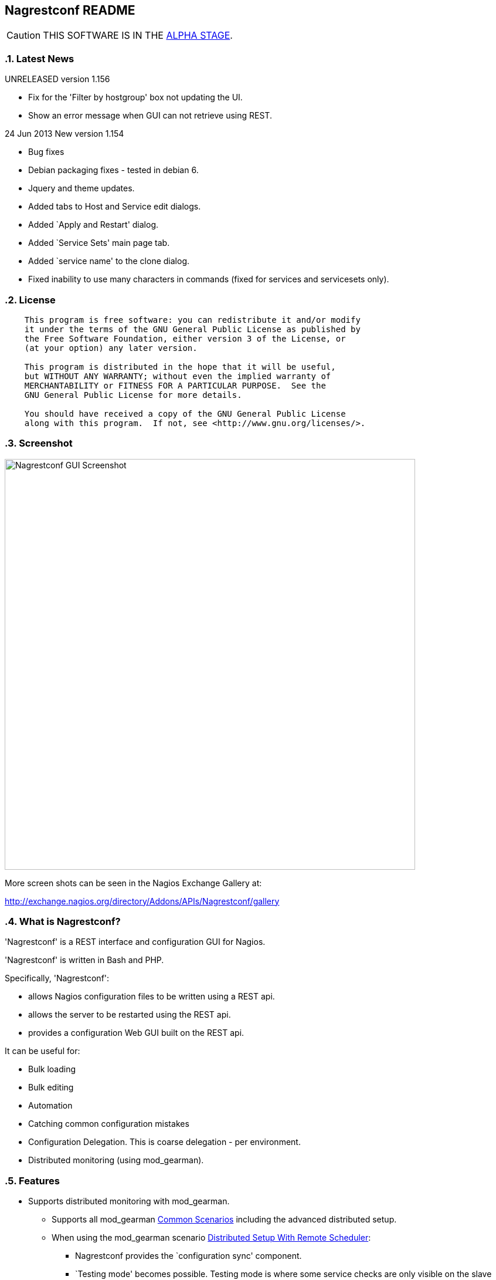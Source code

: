 Nagrestconf README
------------------

:toc:
:icons:
:numbered:

CAUTION: THIS SOFTWARE IS IN THE http://en.wikipedia.org/wiki/Software_release_life_cycle#Alpha[ALPHA STAGE].

Latest News
~~~~~~~~~~~

UNRELEASED version 1.156

* Fix for the 'Filter by hostgroup' box not updating the UI.
* Show an error message when GUI can not retrieve using REST.

24 Jun 2013 New version 1.154

* Bug fixes
* Debian packaging fixes - tested in debian 6.
* Jquery and theme updates.
* Added tabs to Host and Service edit dialogs.
* Added `Apply and Restart' dialog.
* Added `Service Sets' main page tab.
* Added `service name' to the clone dialog.
* Fixed inability to use many characters in commands (fixed for services
  and servicesets only).


License
~~~~~~~

----
    This program is free software: you can redistribute it and/or modify
    it under the terms of the GNU General Public License as published by
    the Free Software Foundation, either version 3 of the License, or
    (at your option) any later version.

    This program is distributed in the hope that it will be useful,
    but WITHOUT ANY WARRANTY; without even the implied warranty of
    MERCHANTABILITY or FITNESS FOR A PARTICULAR PURPOSE.  See the
    GNU General Public License for more details.

    You should have received a copy of the GNU General Public License
    along with this program.  If not, see <http://www.gnu.org/licenses/>.
----

Screenshot
~~~~~~~~~~

++++
<img src="http://www.smorg.co.uk/images/nagrestconfgui.png"
alt="Nagrestconf GUI Screenshot" style="float:none" width="700px" />
++++

More screen shots can be seen in the Nagios Exchange Gallery at:

http://exchange.nagios.org/directory/Addons/APIs/Nagrestconf/gallery


What is Nagrestconf?
~~~~~~~~~~~~~~~~~~~~

'Nagrestconf' is a REST interface and configuration GUI for Nagios.

'Nagrestconf' is written in Bash and PHP.

Specifically, 'Nagrestconf':

* allows Nagios configuration files to be written using a REST api.
* allows the server to be restarted using the REST api.
* provides a configuration Web GUI built on the REST api.

It can be useful for:

* Bulk loading
* Bulk editing
* Automation
* Catching common configuration mistakes
* Configuration Delegation. This is coarse delegation - per environment.
* Distributed monitoring (using mod_gearman).

Features
~~~~~~~~

* Supports distributed monitoring with mod_gearman.
** Supports all mod_gearman
https://github.com/sni/mod_gearman#common-scenarios[Common Scenarios]
including the advanced distributed setup.
** When using the mod_gearman scenario https://github.com/sni/mod_gearman#distributed-setup-with-remote-scheduler[Distributed Setup With Remote Scheduler]:
*** Nagrestconf provides the `configuration sync' component.
*** `Testing mode' becomes possible. Testing mode is
where some service checks are only visible on the slave worker. When testing is
complete, testing-mode can be turned off for that service check and the check
will appear in the Master Nagios.
* A new concept, service-sets, is introduced. This is where a number of
services are defined, and later this definition can be used when creating new
hosts. This allows new servers to be added to monitoring using a single REST
command.
* Many things can be disabled:
** Service checks can be disabled.
** Entire servers can be disabled.
* Configurations are versioned using subversion.
* Ability to revert to the last-known-good configuration. Useful if lots of changes
have been made but the user then decides to back out.
* Multi-user. Many people or scripts can make changes and apply configurations simultaneously.
This is achieved partly by ensuring that every REST POST command creates a valid configuration,
so at any point the configuration can be applied and Nagios won't be broken.
* No database required.
* A configuration GUI is included.

TODO
~~~~

* Add more Nagios options, which are supported by REST, to the GUI. (In progress)

* Add urlencoding to the GUI `Commands' page.

* Add bulk editing to the GUI.

* Support rollback using subversion in the GUI.

* Only create/overwrite host files for those that have been added/edited.

How does it work?
~~~~~~~~~~~~~~~~~

*The REST interface*

REST queries are received by a PHP script, +rest/index.php+. This script
checks general syntax and options, creates a nagctl command line
then runs the `nagctl' script using this command line.

`Nagctl' writes comma delimited format files that will be read by `csv2nag'.
It is safe (but not recommended) to edit the `csv' files if the directory is
locked first and it is also safe to run `csv2nag' by hand, from the command line.
`Nagctl' makes a number of checks and cross-checks to try to ensure a valid
Nagios configuration will be created by csv2nag. All the real checks are done
here and any errors are passed back to `rest/index.php'.

One REST call, `apply/nagiosconfig', runs the csv2nag script. The only purpose
of this script is to read the comma delimited files made by `nagctl' and write
the Nagios configuration. `Csv2nag' does not check for a valid Nagios
configuration since that is done by `nagctl'.

*The configuration GUI*

The configuration GUI relies entirely on the REST interface to operate, and
hence can be run on a different machine if required.

*Configuration Synchronisation*

Nagios configurations are stored on each worker and synchronised `up' to the Nagios master.
When the Nagios master notices that a subversion repository has changed it will remake the
Nagios configuration files for that environment. Many of the configuration items will be
`mangled' to stop name collisions. However, note that host names are _not_ `mangled'. It
is a requirement that host names are unique accross all Nagios workers. This should be
enforced through naming convention - using full DNS names as host names is recommended.

If a configuration needs to be rolled back then it must be done on the Nagios slave worker
from the command line and applied, then the configuration will be subversion mirrored 'up'.

----
                                  ____
            +---------+         _(    )_       +--------+
            | Nagios  |       _(  Corp  )_     | Nagios |
            | Master  |<-----(_-  -  -  -_)----| Worker |
            |         |    \   (_  Net _)      +--------+
            +---------+     \    (____)            /\
                 ^       svn+ssh                   ||
                 |        \                       REST
                 |         \    +---------+      
                 '--------------| Nagios  |
                                | Worker  |
                                +---------+
                                    /\
                                    || 
                                   REST
----

*Nagrestconf components*

[cols="<,^,<",frame="topbot",options="header,autowidth"]
|===========================================================================================================
| Program | Language | Description 
| +rest/index.php+ | PHP | Provides the REST interface and calls 'nagctl'.
| 'nagctl'| Bash | Writes the CSV .setup files and calls 'csv2nag'.
| 'csv2nag' | Bash | Writes the Nagios .cfg object files
| 'restart_nagios' | Bash | Called periodically by cron.
| 'slc_configure' | Bash | For initial configuration.
| +nagrestconf/index.php+ | PHP | A Configuration GUI that uses the REST api.
|===========================================================================================================

Requirements
~~~~~~~~~~~~

For the Web GUI the following Browsers work: Firefox, Opera, Chrome, Safari.
The Web GUI also works on Maemo, iPad and Android devices.

[cols="<,<",frame="topbot",options="header,autowidth"]
|===========================================================================================================
| Software Requirement | Reason
| php | for REST interface and Web GUI. v5.3+ only.
| nagios | for checking the configuration. v3+ only.
| apache | for serving PHP pages.
| subversion | for managing configuration versions.
| mod_ssl | for secure communications.
| bash | for non-web scripts.
| grep | used in the bash scripts.
| sed | used in the bash scripts.
| gawk | used in the bash scripts.
| procmail | for locking with 'lockfile'.
|===========================================================================================================

Upgrade
~~~~~~~

.Upgrading from a version < 1.149 to a version >= 1.149

The `command' and `svcdesc' fields are now urlencoded so the `.setup' files need to be converted. Take a backup then do the following, changing the FOLDER variable if necessary.

NOTE: Only run the following commands ONCE when upgrading to 1.149, otherwise your data will be double-urlencoded!

----
# Change the FOLDER then copy-paste the rest to the target server.
FOLDER="local"

# Backup the FOLDER
mkdir ~/delme
cp -a /etc/nagios/objects/${FOLDER} ~/delme/

# Set up urlencoding function
urlencode() { arg="$1"; i="0"; while [ "$i" -lt ${#arg} ]; do c=${arg:$i:1}; if [[ "$c" =~ [0-9a-zA-Z_.-] ]]; then echo -n "$c"; elif [[ "$c" = " " ]]; then echo -n "+"; else echo -n "%"; printf "%X" "'$c'"; fi; i=$((i+1)); done; }

# Update the .setup files
FILE="servicesets"
while IFS=, read c1 c2 c3 c4 c5; do echo -n "$c1,$c2,"; urlencode "$c3"; echo -n ","; urlencode "$c4"; echo ",$c5"; done </etc/nagios/objects/${FOLDER}/setup/${FOLDER}_${FILE}.setup >/tmp/${FOLDER}_${FILE}.setup
sed -i "s/%60/%2C/g" /tmp/${FOLDER}_${FILE}.setup
mv -f /tmp/${FOLDER}_${FILE}.setup /etc/nagios/objects/${FOLDER}/setup/${FOLDER}_${FILE}.setup
chown apache: /etc/nagios/objects/${FOLDER}/setup/${FOLDER}_${FILE}.setup
FILE="services"
while IFS=, read c1 c2 c3 c4 c5; do echo -n "$c1,$c2,"; urlencode "$c3"; echo -n ","; urlencode "$c4"; echo ",$c5"; done </etc/nagios/objects/${FOLDER}/setup/${FOLDER}_${FILE}.setup >/tmp/${FOLDER}_${FILE}.setup
sed -i "s/%60/%2C/g" /tmp/${FOLDER}_${FILE}.setup
mv -f /tmp/${FOLDER}_${FILE}.setup /etc/nagios/objects/${FOLDER}/setup/${FOLDER}_${FILE}.setup
chown apache: /etc/nagios/objects/${FOLDER}/setup/${FOLDER}_${FILE}.setup

# Now update nagrestconf
----

.All versions

After the upgrade run `/usr/bin/upgrade_setup_files.sh'. It can be run any
number of times and will not harm data if it is run unnecessarily.

Install
~~~~~~~

Prebuilt Packages
^^^^^^^^^^^^^^^^^

Get the relevant RPM for Centos/Redhat from Sourceforge at:

https://sourceforge.net/projects/nagrestconf/files/

Debian install packages are also available.

Install Using Prebuilt Packages
^^^^^^^^^^^^^^^^^^^^^^^^^^^^^^^

.*DEBIAN, CENTOS & REDHAT*

Do not install on an existing Nagios server. Use the following procedure after
freshly installing the Operating System with a minimal set of packages.

1. Install the prebuilt package downloaded from Sourceforge. For example:
+
----------------------------------------------------------
# On Debian:
apt-get update
gdebi nagrestconf_1.154_all.deb

# On Centos/Redhat:
yum install nagrestconf-1.154-1.noarch.rpm
----------------------------------------------------------
+
2. Configure the system:
+
Use the two helper scripts nagrestconf_install and slc_configure. A sample
configuration is also included in the system doc/ directories. For example:
+
------------------------------------------------------------------
# On Centos/Redhat
cd /etc/
mv nagios/ nagios.orig
cp -a /usr/share/doc/nagrestconf-1*/initial-config/ nagios

# On Centos/Redhat/Debian
nagrestconf_install -a
slc_configure --folder=local
------------------------------------------------------------------
+
Test the installation with:
+
------------------------------------------------------------------
# On Centos/Redhat
htpasswd -bc /etc/nagios/htpasswd.users nagiosadmin a_password

# On Centos/Redhat/Debian
bash /usr/share/doc/nagrestconf*/bulk-loading/REST_setup_local.sh
------------------------------------------------------------------
+
Then check that it can be seen and edited in the 'Nagrestconf' GUI by pointing
a supported Web Browser at `http://localhost/nagrestconf'.
+
If something goes wrong then there are configuration files in the directory
'/etc/nagrestconf' that might need correcting.


Install From Source
~~~~~~~~~~~~~~~~~~~

Refer to the debian or redhat packaging files.

REST Examples
~~~~~~~~~~~~~

Please look at the 'REST_setup_local.sh' script located in the +bulk-loading/+
document directory. This script shows how a complete monitoring configuration can
be made using the REST interface.

More examples are in the sections `REST Commands' and `Object Definitions and
Options' below.

[[X20]]
Status
~~~~~~

All Nagios directives are now implemented in the REST interface. A smaller set of Nagios directives are supported in the Web GUI.

COOK BOOK
---------

Using CURL
~~~~~~~~~~

TODO

Interesting curl options:

* --key KEY
* --socks4 IP:PORT
* -u USER:PASS

*Method 1: Use a `.netrc' file*

----
cat <EnD >>~/.netrc
machine 1.2.3.4 login nagrestconf password thepassword
EnD

cat <EnD >>env1.conf
OPTS="-n"
IP=1.2.3.4
FOLDER="env1"
EnD
----

*Method 2: Don't Use a `.netrc' file*

----
cat <EnD >>env1.conf
OPTS="-u nagrestconf:thepassword"
IP=1.2.3.4
FOLDER="env1"
EnD
----

*Test*

----
# Load the conf file made above
source env1.conf

# RAW output
curl $OPTS -kn https://$IP/rest/show/hosts'?json=\{"folder":"'$FOLDER'"\}'

# PRETTY output
curl $OPTS -kn https://$IP/rest/show/hosts'?json=\{"folder":"'$FOLDER'"\}' | JSON.sh -b | grep ',"name"'
----

TODO

Deleting Environments
~~~~~~~~~~~~~~~~~~~~~

There is no way to delete an entire environment using the REST interface. An environment is initially added using 'slc_configure' on the Worker Nagios, and 'dcc_configure' on the Master Nagios.

To disable an environment, or `Folder', so it disappears from Nagios:

1. Stop the Worker server.
+
Either shutdown the server or stop Nagios and associated services.
+
2. Edit `/etc/nagios/nagios.cfg' on the Master.
* Find the `cfg_dir=' line containing the folder name and comment it out.
* Restart Nagios with `/etc/init.d/nagios restart'.

At this point the environment is disabled and will no longer show in the Master Nagios GUI, but it can be easily re-enabled. However, It may be necessary to completely delete an environment. This could be due to:

* An aborted/erroneous Worker installation.
* To reinstall from scratch.
* Because it is no longer required.

To completely delete an environment:

1. On the Worker.
* Either shutdown the server or stop Nagios and associated services.
* Delete the `/etc/nagios' directory.
2. On the Master.
* Find the `cfg_dir=' line, in `/etc/nagios/nagios.cfg', containing the folder name and delete it.
* Restart Nagios with `/etc/init.d/nagios restart'.
* Delete the similarly named directory in `/etc/nagios/repos/_folder_name_' and
  `/etc/nagios/objects/_folder_name_'.

Export Service Sets
~~~~~~~~~~~~~~~~~~~

Service sets can be really useful for automation but there is no `import' or
`export' feature. It's easy to create service sets in the GUI, but how can
they be exported?

*Solution 1: Copy the `.setup' file*

This will work but bypasses REST and introduces the risk of making mistakes,
such as incorrect file permissions, or accidental overwrites etc., but is
easier than the REST method.

*Steps:*

Simply copy the `/etc/nagios/objects/<FOLDER>/setup/<FOLDER>_servicesets.setup' file
to the other server, changing the name of the file to match the new FOLDER.

Ensure the file is owned by the user that runs Apache, then view and apply using
the nagrestconf GUI.

*Solution 2: Export to a file and use REST*

This has the additional benefit of being able to update many servers from
a central location and allows REST to check each entry before adding.

*Steps:*

Run the following command on the Nagios Worker that holds the service sets that
need exporting, changing the FOLDER variable only:

----
FOLDER="local"; FILE="/etc/nagios/objects/$FOLDER/setup/${FOLDER}_servicesets.setup"; \
( echo "N=-1"; cat $FILE | while IFS=, read a b c d e; do echo $a; done | sort -u | \
while read a; do echo -en "serviceset_name[++N]=\"$a\"\nserviceset_svctemplate[N]="; \
echo -e "\"std_stmpl\"\nserviceset[N]='"; grep "^$a," $FILE | while IFS=, read a1 b1 c1 \
d1 e1; do echo '\"'"$c1"'\",\"svcdesc\":\"'"$d1"'\",\"template\":\"'"$b1"'\"'; done; echo "'"; \
done ) | sed 's/%22/%5C%22/g' >~/script_vars
----

The bash command above creates configuration variables that can appended to a
configuration script so copy `~/script_vars' to a linux box.

On the linux box create a configuration file and append `~/script_vars' to it,
but change `MASTER_NAGIOS_IP' to the IP address of the Master Nagios:

----
# Go to the home directory
cd

# Create a configuration stub
cat <<EnD >worker.conf
# CURL OPTS
OPTS="-u nagrestconf:a_password"

# IP: The ip address of the remote worker
IP=MASTER_NAGIOS_IP

# FOLDER: the folder name to work in on the remote worker
FOLDER="pvlive"

# DELETE: 1 - delete existing config, 0 - don't
DELETE=1

EnD

# Append the generated service set config
cat ~/script_vars >>worker.conf
----

Now apply the configuration to the remote Nagios Worker using a script:

----
cat <<EnD >replace_servicesets.sh
#!/bin/bash
# Uncomment the following line to show the commands without running them.
#curl() { :; }
[[ -z $1 ]] && {
    echo "Usage: `basename $0` CONFFILE"
    exit 0
}
[[ ! -r $1 ]] && {
    echo "$1 unreadable."
    exit 0
}
. $1
if [[ $DELETE -eq 1 ]]; then
echo "-----------------------------------------------------------"
echo "- Delete EVERYTHING"
echo "-----------------------------------------------------------"
echo
    echo curl $OPTS  -knX POST \
        -d "'json={\"folder\":\"$FOLDER\", \"name\":\".*\",
                  \"svcdesc\":\".*\"}'" \
        https://${IP}/rest/delete/servicesets
    curl $OPTS  -knX POST \
        -d "json={\"folder\":\"$FOLDER\", \"name\":\".*\",
                  \"svcdesc\":\".*\"}" \
        https://${IP}/rest/delete/servicesets
    echo
fi
echo
echo "-----------------------------------------------------------"
echo "- Add Service Sets"
echo "-----------------------------------------------------------"
echo
for i in `seq 0 $((${#serviceset[*]}-1))`; do
    while read j; do
        [[ -z $j || $j == "#"* ]] && continue
        # Allow use of a custom service template
        if ( echo "$i" | grep -qs "template\":" ); then
        echo curl $OPTS  -knX POST \
            -d "'json={\"folder\":\"$FOLDER\",
            \"name\":\"${serviceset_name[$i]}\",
            \"command\":$j}'" https://${IP}/rest/add/servicesets
        curl $OPTS  -knX POST \
            -d "json={\"folder\":\"$FOLDER\",
            \"name\":\"${serviceset_name[$i]}\",
            \"command\":$j}" https://${IP}/rest/add/servicesets
        else
        echo curl $OPTS  -knX POST \
            -d "'json={\"folder\":\"$FOLDER\",
            \"name\":\"${serviceset_name[$i]}\",
            \"template\":\"${serviceset_svctemplate[$i]}\",
            \"command\":$j}'" https://${IP}/rest/add/servicesets
        curl $OPTS  -knX POST \
            -d "json={\"folder\":\"$FOLDER\",
            \"name\":\"${serviceset_name[$i]}\",
            \"template\":\"${serviceset_svctemplate[$i]}\",
            \"command\":$j}" https://${IP}/rest/add/servicesets
        fi
        echo
    done < <( echo "${serviceset[$i]}" | sed "s/qUoTe/'/g" )
done
echo
EnD

# Make it runnable
chmod +x replace_servicesets.sh

# And, run it...
./replace_servicesets.sh worker.conf
----

The progress can be watched by refreshing the `Service Sets' page in the
nagrestconf GUI on the remote worker.

WALK-THROUGHS
-------------

Single Server from Scratch (Redhat/Centos 5)
~~~~~~~~~~~~~~~~~~~~~~~~~~~~~~~~~~~~~~~~~~~~

These instructions are for creating a single, stand-alone, Nagios server that
will be configured using nagrestconf. On modest hardware it should be able to
monitor up to around 500 servers.

The server can be created in a partitioned system using a
chroot/systemd-nspawn/lxc environment if necessary, for production or test
purposes.

First, install the Centos/RedHat 5.x operating system, then:

Set up Yum to use the EPEL and smorg repositories:

----
wget -O - http://www.smorg.co.uk/repo/stable/rhel5/smorg.repo > /etc/yum.repos.d/smorg.repo
rpm -ivh http://mirror.bytemark.co.uk/fedora/epel/5/i386/epel-release-5-4.noarch.rpm
----

Install all required software:

----
yum install nagrestconf nagios-www 
----

Optionally bulk-install plugins (with the check_any patch included):

----
yum install smorg-nagios-plugins smorg-nagios-plugins-extra smorg-nrpe smorg-nrpe-plugin
----

Create the base Nagios configuration from the nagrestconf sample:

----
cd /etc/
mv nagios/ nagios.dist
cp -a /usr/share/doc/nagrestconf-1*/initial-config/ nagios
nagrestconf_install -a
slc_configure --folder=local
----

Create a test configuration using REST:

----
bash /usr/share/doc/nagrestconf-1.*/bulk-loading/REST_setup_local.sh
----

Manually restart Nagios (in case crond is not running):

----
rm /tmp/nagios_restart_request
/usr/bin/restart_nagios
----

Create a Nagios password:

----
htpasswd -bc /etc/nagios/htpasswd.users nagiosadmin a_decent_password
/etc/init.d/httpd restart
----

Now connect to http://127.0.0.1/nagrestconf and configure the server. Use ssh port forwarding to connect to the nagrestconf GUI if necessary, or configure Apache in `/etc/httpd/conf.d/nagrestconf.conf'.

Distributed Monitoring from Scratch
~~~~~~~~~~~~~~~~~~~~~~~~~~~~~~~~~~~

TODO - incomplete...

In this scenario, nagrestconf provides the `configuration sync' component
mentioned in the mod_gearman documentation,
https://github.com/sni/mod_gearman#distributed-setup-with-remote-scheduler[Distributed
Setup With Remote Scheduler], using the dup_server option. For historical reference the
dup_server option was originally added to mod_gearman by the author of nagrestconf.

Setting up a distributed environment involves:

1. Choosing short `folder' names for each environment.
+
Each Nagios Worker will host a single environment in a single `folder'.
The Nagios Master will prefix many items with the `folder' name, for example,
all host group names will be prefixed with the `folder' name, and this will
be shown in the Nagios GUI on the Master Nagios. For this reason try to keep
`folder' names as short as possible.
+
2. Building the Master Nagios.
** Building the Master Nagios.
+
OR
+
** Building the Master Nagios in a Chroot
3. Building the Worker Nagios (repeat as necessary).

Building the Master Nagios
^^^^^^^^^^^^^^^^^^^^^^^^^^

The backup and high-availability features of a virtual infrastructure could allow for a single Master Nagios.

----
                  IP x                  IP x
                    /                      \
               |___/                        \___|
               |                                |  results are sent to the master nagios
               |   Thruk GUI could be used to   |  servers using the gearman protocol
               |   provide an enhanced but      |             /
               |   familiar nagios GUI          |       |    /
 Client   ==>  |              \                 |       +---<-----< nagios worker 1 >
 access   ==>  |        +--------------+        |       |
 to the   ==>  |        | Master       |        |       +---<-----< nagios worker 2 >
 Web GUI  ==>  |--->----| Nagios       |        |---<---|
               |        |              |        |       +---<-----< nagios worker .. >
               |        |              |---<----|       |
               |        +--------------+        |       +---<-----< nagios worker N >
               |                                |       |       \
               |                                |                \                       
               |                                |   nagrestconf sends configuration to
               |                                |   master nagios using subversion
                                                    mirroring.
----

TODO

Continue on to `Building the Worker Nagios (Redhat/Centos 5)' below to complete
the configuration.

Building the Master Nagios in a Chroot
^^^^^^^^^^^^^^^^^^^^^^^^^^^^^^^^^^^^^^

When installed on physical hardware, a `chroot'ed system could simplify
high-availability failover for the Master Nagios.

----
                        +------+
               /     +-------+ |
         .--<-|   +--------+ | |   Worker Nagios servers
         |     \  | Worker | |-+   at other Data Centres.
         |        | Nagios |-+               
         |        +--------+                
         |              
         | check results
         |
    ~~~~~|~~~~~~~~~~~~~~~~~~~~~~~~~~~~~~~~~~
         |
         |                     MAIN DC
         V 
    ____________________________ IP x

              _.-----._
            .- shared  -.
            |-_ disk  _-|
            `._~-----~_.'
              |"-----"|
              |       X
    +----------+    +----------+
    | Master   |    | Failover |
    | Nagios   |----| Partner  |
    |          |    |          |
    +----------+    +----------+
    ____________________________ IP x
        ^
   check results
        |
        |
        |  +---------+
        |  | Worker  |
        '--| Nagios  |
           |         |
           +---------+

    ~~~~~~~~~~~~~~~~~~~~~~~~~~~~~~~~~~~~~~~~

   IP x - An IP address for use by the Master or Failover

----

TODO

Continue on to `Building the Worker Nagios (Redhat/Centos 5)' below to complete
the configuration.

Building the Worker Nagios (Redhat/Centos 5)
^^^^^^^^^^^^^^^^^^^^^^^^^^^^^^^^^^^^^^^^^^^^

The Worker Nagios, which sends the service check results to the Master Nagios,
needs to be created. Building the Worker consists of four main steps:

1. Install software
2. Test the installed software
3. Configure Apache
4. Configure the system

Install software
++++++++++++++++

Set up Yum to use the EPEL and smorg repositories:

----
wget -O - http://www.smorg.co.uk/repo/stable/rhel5/smorg.repo > /etc/yum.repos.d/smorg.repo
rpm -ivh http://mirror.bytemark.co.uk/fedora/epel/5/i386/epel-release-5-4.noarch.rpm
----

Log on to the new Nagios virtual machine and install the software.

----
ssh user@$NEWSERVER
sudo su -
yum install nagrestconf smorg-gearmand-server mod_gearman nagios-www \
            smorg-nagios-plugins smorg-nagios-plugins-extra \
            smorg-nrpe smorg-nrpe-plugin MySQL-shared-compat
----

Test the Installed Software
+++++++++++++++++++++++++++

Don't skip this step as it also sets up some files ready for the `real' install later on.

Make a brand new Nagios configuration using the nagrestconf sample.

----
cd /etc/
mv nagios/ nagios.dist
cp -a /usr/share/doc/nagrestconf-1*/initial-config/ nagios
nagrestconf_install -a
slc_configure --folder=local
----

Create a simple test configuration using REST from the example in the nagrestconf docs.

----
bash /usr/share/doc/nagrestconf-1.*/bulk-loading/REST_setup_local.sh
----

Add a nagiosadmin user with password set to nagiosadmin. This is just for testing.

----
htpasswd -bc /etc/nagios/htpasswd.users nagiosadmin nagiosadmin
----

And now allow anyone to connect without authenticating.

----
sed -i 's/\([[:space:]]*\)\(Allow from .*\)/\1#\2\n\1Allow from all/' /etc/httpd/conf.d/nagrestconf.conf
/etc/init.d/httpd restart
----

Connect to \http://NEWSERVER/nagrestconf/ using a Web Browser and the nagrestconf GUI should be shown with two server entries and a fully working test configuration.

Connect to \http://NEWSERVER/nagios and check that it works, using the user nagiosadmin with password nagiosadmin.

Once nagios and nagrestconf are verified working continue to the next section.

Configure Apache
++++++++++++++++

This is an example HTTP daemon configuration to restrict access to secure
HTTP with Basic authentication only.

----
cat >/etc/httpd/conf.d/nagios.conf <<EnD
ScriptAlias /nagios/cgi-bin "/usr/lib64/nagios/cgi"

<Directory "/usr/lib64/nagios/cgi">
   SSLRequireSSL
   Options ExecCGI
   AllowOverride None
   Order allow,deny
   Allow from all
#  Order deny,allow
#  Deny from all
#  Allow from 127.0.0.1
   AuthName "Nagios Access"
   AuthType Basic
   AuthUserFile /etc/nagios/htpasswd.users
   Require valid-user
</Directory>

Alias /nagios "/usr/share/nagios"

<Directory "/usr/share/nagios">
   SSLRequireSSL
   Options None
   AllowOverride None
   Order allow,deny
   Allow from all
#  Order deny,allow
#  Deny from all
#  Allow from 127.0.0.1
   AuthName "Nagios Access"
   AuthType Basic
   AuthUserFile /etc/nagios/htpasswd.users
   Require valid-user
</Directory>
EnD
cat >/etc/httpd/conf.d/nagrestconf.conf <<EnD
Alias /nagrestconf "/usr/share/nagrestconf/htdocs/nagrestconf"

<Directory /usr/share/nagrestconf/htdocs/nagrestconf/>

  SSLRequireSSL

  # Only allow from the local host
  #Order deny,allow
  #Deny from all
  #Allow from 127.0.0.1

  AllowOverride All

  # Require authentication
  AuthName "Nagrestconf Access"
  AuthType Basic
  AuthUserFile /etc/nagios/nagrestconf.users
  Require valid-user

</Directory>
EnD
cat >/etc/httpd/conf.d/rest.conf <<EnD
Alias /rest /usr/share/nagrestconf/htdocs/rest

<Directory /usr/share/nagrestconf/htdocs/rest/>

  SSLRequireSSL

  # Only allow from the local host
  #Order deny,allow
  #Deny from all
  #Allow from 127.0.0.1

  AllowOverride All

  # Require authentication
  AuthName "REST Access"
  AuthType Basic
  AuthUserFile /etc/nagios/rest.users
  Require valid-user

</Directory>
EnD
----

Activate the new httpd configuration

----
/etc/init.d/httpd restart
----

Configure the system
++++++++++++++++++++

Delete the 'local' configuration created previously and copy the nagrestconf example configuration again.

----
/etc/init.d/nagios stop
cd /etc
rm -rf nagios
cp -av /usr/share/doc/nagrestconf-1*/initial-config/ nagios
----

*Optionally* create a new `/etc/nagios/cgi.cfg' - this allows any authenticated
to use the gui in read/write mode, except the `nagios' user, who has read-only
access.

----
cat >/etc/nagios/cgi.cfg <<EnD
main_config_file=/etc/nagios/nagios.cfg
physical_html_path=/usr/share/nagios
url_html_path=/nagios
show_context_help=0
use_pending_states=1
use_authentication=1
use_ssl_authentication=0
authorized_for_system_information=nagiosadmin
authorized_for_configuration_information=nagiosadmin
authorized_for_system_commands=nagiosadmin
authorized_for_all_services=*
authorized_for_all_hosts=*
authorized_for_all_service_commands=*
authorized_for_all_host_commands=*
authorized_for_read_only=nagios
default_statusmap_layout=5
default_statuswrl_layout=4
ping_syntax=/bin/ping -n -U -c 5 $HOSTADDRESS$
refresh_rate=90
result_limit=100
escape_html_tags=0
action_url_target=_blank
notes_url_target=_blank
lock_author_names=1
EnD
----

Comment out existing broker_module lines and append new lines.

----
# LIVESTATUS
sed -i 's/\(broker_module=.*livestatus\.o.*\)/#\1/' /etc/nagios/nagios.cfg
# MOD_GEARMAN
sed -i 's/\(broker_module=.*mod_gearman\.o.*\)/#\1/' /etc/nagios/nagios.cfg
echo 'broker_module=/usr/lib64/mod_gearman/mod_gearman.o config=/etc/mod_gearman/mod_gearman_neb.conf' \
    >>/etc/nagios/nagios.cfg
# PNP4NAGIOS
sed -i 's/\(broker_module=.*npcdmod\.o.*\)/#\1/' /etc/nagios/nagios.cfg
----

Mod_gearman adjustments (Change 'the_shared_key' to the correct key).

----
sed -i 's/^key=.*/key=the_shared_key/' \
    /etc/mod_gearman/mod_gearman_neb.conf \
    /etc/mod_gearman/mod_gearman_worker.conf
----

Add the initial users.

----
htpasswd -bc /etc/nagios/rest.users nagrestconf
htpasswd -bc /etc/nagios/htpasswd.users nagiosadmin
htpasswd -c /etc/nagios/nagrestconf.users your_userid
----

Make sure things are set to start up on initial boot.

----
chkconfig nrpe on
chkconfig gearmand on
chkconfig mod_gearman_worker on
chkconfig nagios on
chkconfig httpd on
----

Point the worker at the Master Nagios. Change `MASTER_NAGIOS_IP' to the IP address of
the Master Nagios.

----
MASTER_IP_ADDR=MASTER_NAGIOS_IP
sed -i 's/\(^#dupserver=.*\)/\1\ndupserver=$MASTER_IP_ADDR:4730/' /etc/mod_gearman/mod_gearman_worker.conf
sed -i 's/\(^#dcc=.*\)/\1\ndcc=$MASTER_IP_ADDR/' /etc/nagrestconf/restart_nagios.conf
/etc/init.d/mod_gearman_worker restart
----

*Optional* - If the Master Nagios is running in a chroot allow svn and ssh to use the chroot port.

----
# ONLY DO THIS IF THE MASTER IS IN A CHROOT
# Add 'tun1 = ssh -p 2222' to the '[tunnels]' section in '~/.subversion/config'.
cat <<EnD >>/etc/nagrestconf/restart_nagios.conf
SSH=tun1
SSH_OPTS="-p 2222"
EnD
----

Make sure auto-login works. For security, only a limited number of commands
should be allowed to be executed using the svnsync account on the Nagios
Master.

----
ssh -p 2222 svnsync@MASTER_NAGIOS ls /
----

A root directory listing MUST succeed before running slc_configure below.

*Log onto the Master Nagios* normally as root now and run the following code,
supplying the new folder (environment) name when asked, then log out.

----
chroot /var/nagios dcc_configure
sed -i 's/\(<Location.*\/thruk>\)/\1\n    SSLOptions +FakeBasicAuth +StdEnvVars\n    SSLRequireSSL/' \
    /var/nagios/etc/httpd/conf.d/thruk.conf
----

*Go back to the new Nagios Worker.*

Add the new environment supplying the new folder (environment) name when asked.

----
slc_configure --usedcc
----

Set up all the custom service-sets, contacts, etc. in a customised
`REST_setup_local.sh' script then run it.  A few variables at the top of the
script will need changing now that extra security has been added.

----
cd
bash ./REST_setup_local.sh
----

Restart everything.

----
/etc/init.d/httpd restart
/etc/init.d/gearmand restart
/etc/init.d/mod_gearman_worker restart
/etc/init.d/nagios restart
----

*Final Steps*

Due to the change in security settings the nagrestconf GUI will not work, and
'/etc/nagrestconf/nagrestconf.ini' will need editing. Edit 'nagrestconf.ini'
and check that the nagrestconf GUI works.

Check that the following crontabs are present using 'crontab -l'.

----
* * * * * /usr/bin/test -e /tmp/nagios_restart_request && ( /bin/rm /tmp/nagios_restart_request; /usr/bin/restart_nagios; )
*/10 * * * * /usr/bin/auto_reschedule_nagios_check
----

Ensure the RPM added the extra sudoers entries to /etc/sudoers:

----
Defaults:%nagios !requiretty
%nagios ALL = NOPASSWD: /usr/sbin/nagios -v *, /usr/bin/csv2nag -y all
----

Puppet Integration
~~~~~~~~~~~~~~~~~~

TODO - For ideas see: https://github.com/mclarkson/nagrestconf-from-puppet-yaml[nagrestconf-from-puppet-yaml]

TROUBLE-SHOOTING
----------------

Using in Linux Containers, Systemd-nspawn or Chroots
~~~~~~~~~~~~~~~~~~~~~~~~~~~~~~~~~~~~~~~~~~~~~~~~~~~~

Ensure some dev files exist:

----
ln -s /proc/self/fd /dev/fd
cd /dev
MAKEDEV stdin
MAKEDEV stdout
MAKEDEV stderr
----

Gotchas
~~~~~~~

TODO - GUI won't allow some changes to the Nagios configuration where dependencies are used - have to remove them using REST first.

REFERENCE
---------

REST Commands
~~~~~~~~~~~~~
The URL is in the general form 'https://<HOST>/rest/<COMMAND>/<COMMANDARG>'.

Valid COMMANDS are check, show, add, delete, modify, restart, apply and
pipecmd. 

COMMAND options are added to the HTTP GET or POST query string in the form
'json={"option":"value"[,"option":"value"]...}'.

GET requests are for operations that don't modify data.

* +https://<HOST>/rest/+
** +check/+
*** nagiosconfig json={"folder":"<name>"[,"verbose":"true"]}
** +show/+
*** hosttemplates json={"folder":"<name>"[,"filter":"<regex>"][,"column":"<integer>"][,"<option>":"<value>"]*}
*** servicetemplates json={"folder":"<name>"[,"filter":"<regex>"][,"column":"<integer>"][,"<option>":"<value>"]*}
*** hosts json={"folder":"<name>"[,"filter":"<regex>"][,"column":"<integer>"][,"<option>":"<value>"]*}
*** services json={"folder":"<name>"[,"filter":"<regex>"][,"column":"<integer>"][,"<option>":"<value>"]*}
*** servicesets json={"folder":"<name>"[,"filter":"<regex>"][,"column":"<integer>"][,"<option>":"<value>"]*}
*** servicegroups json={"folder":"<name>"[,"filter":"<regex>"][,"column":"<integer>"][,"<option>":"<value>"]*}
*** hostgroups json={"folder":"<name>"[,"filter":"<regex>"][,"column":"<integer>"][,"<option>":"<value>"]*}
*** contacts json={"folder":"<name>"[,"filter":"<regex>"][,"column":"<integer>"][,"<option>":"<value>"]*}
*** contactgroups json={"folder":"<name>"[,"filter":"<regex>"][,"column":"<integer>"][,"<option>":"<value>"]*}
*** timeperiods json={"folder":"<name>"[,"filter":"<regex>"][,"column":"<integer>"][,"<option>":"<value>"]*}
*** commands json={"folder":"<name>"[,"filter":"<regex>"][,"column":"<integer>"][,"<option>":"<value>"]*}
*** servicedeps json={"folder":"<name>"[,"filter":"<regex>"][,"column":"<integer>"][,"<option>":"<value>"]*}
*** hostdeps json={"folder":"<name>"[,"filter":"<regex>"][,"column":"<integer>"][,"<option>":"<value>"]*}
*** serviceesc json={"folder":"<name>"[,"filter":"<regex>"][,"column":"<integer>"][,"<option>":"<value>"]*}
*** hostesc json={"folder":"<name>"[,"filter":"<regex>"][,"column":"<integer>"][,"<option>":"<value>"]*}
*** serviceextinfo json={"folder":"<name>"[,"filter":"<regex>"][,"column":"<integer>"][,"<option>":"<value>"]*}
*** hostextinfo json={"folder":"<name>"[,"filter":"<regex>"][,"column":"<integer>"][,"<option>":"<value>"]*}

POST requests are for operations that might modify data or state.

* +https://<HOST>/rest/+
** +add/+
*** hosttemplates json={"folder":"<name>"[,"<option>":"<value>"]*}
*** servicetemplates json={"folder":"<name>"[,"<option>":"<value>"]*}
*** hosts json={"folder":"<name>"[,"<option>":"<value>"]*}
*** services json={"folder":"<name>"[,"<option>":"<value>"]*}
*** servicesets json={"folder":"<name>"[,"<option>":"<value>"]*}
*** servicegroups json={"folder":"<name>"[,"<option>":"<value>"]*}
*** hostgroups json={"folder":"<name>"[,"<option>":"<value>"]*}
*** contacts json={"folder":"<name>"[,"<option>":"<value>"]*}
*** contactgroups json={"folder":"<name>"[,"<option>":"<value>"]*}
*** timeperiods json={"folder":"<name>"[,"<option>":"<value>"]*}
*** commands json={"folder":"<name>"[,"<option>":"<value>"]*}
*** servicedeps json={"folder":"<name>"[,"<option>":"<value>"]*}
*** hostdeps json={"folder":"<name>"[,"<option>":"<value>"]*}
*** serviceesc json={"folder":"<name>"[,"<option>":"<value>"]*}
*** hostesc json={"folder":"<name>"[,"<option>":"<value>"]*}
*** serviceextinfo json={"folder":"<name>"[,"<option>":"<value>"]*}
*** hostextinfo json={"folder":"<name>"[,"<option>":"<value>"]*}
** +delete/+
*** hosttemplates json={"folder":"<name>"[,"<option>":"<value>"]*}
*** servicetemplates json={"folder":"<name>"[,"<option>":"<value>"]*}
*** hosts json={"folder":"<name>"[,"<option>":"<value>"]*}
*** services json={"folder":"<name>"[,"<option>":"<value>"]*}
*** servicesets json={"folder":"<name>"[,"<option>":"<value>"]*}
*** servicegroups json={"folder":"<name>"[,"<option>":"<value>"]*}
*** hostgroups json={"folder":"<name>"[,"<option>":"<value>"]*}
*** contacts json={"folder":"<name>"[,"<option>":"<value>"]*}
*** contactgroups json={"folder":"<name>"[,"<option>":"<value>"]*}
*** timeperiods json={"folder":"<name>"[,"<option>":"<value>"]*}
*** commands json={"folder":"<name>"[,"<option>":"<value>"]*}
*** servicedeps json={"folder":"<name>"[,"<option>":"<value>"]*}
*** hostdeps json={"folder":"<name>"[,"<option>":"<value>"]*}
*** serviceesc json={"folder":"<name>"[,"<option>":"<value>"]*}
*** hostesc json={"folder":"<name>"[,"<option>":"<value>"]*}
*** serviceextinfo json={"folder":"<name>"[,"<option>":"<value>"]*}
*** hostextinfo json={"folder":"<name>"[,"<option>":"<value>"]*}
** +modify/+
*** hosttemplates json={"folder":"<name>"[,"<option>":"<value>"]*}
*** servicetemplates json={"folder":"<name>"[,"<option>":"<value>"]*}
*** hosts json={"folder":"<name>"[,"<option>":"<value>"]*}
*** services json={"folder":"<name>"[,"<option>":"<value>"]*}
*** servicesets json={"folder":"<name>"[,"<option>":"<value>"]*}
*** servicegroups json={"folder":"<name>"[,"<option>":"<value>"]*}
*** hostgroups json={"folder":"<name>"[,"<option>":"<value>"]*}
*** contacts json={"folder":"<name>"[,"<option>":"<value>"]*}
*** contactgroups json={"folder":"<name>"[,"<option>":"<value>"]*}
*** timeperiods json={"folder":"<name>"[,"<option>":"<value>"]*}
*** commands json={"folder":"<name>"[,"<option>":"<value>"]*}
*** servicedeps json={"folder":"<name>"[,"<option>":"<value>"]*}
*** hostdeps json={"folder":"<name>"[,"<option>":"<value>"]*}
*** serviceesc json={"folder":"<name>"[,"<option>":"<value>"]*}
*** hostesc json={"folder":"<name>"[,"<option>":"<value>"]*}
*** serviceextinfo json={"folder":"<name>"[,"<option>":"<value>"]*}
*** hostextinfo json={"folder":"<name>"[,"<option>":"<value>"]*}
** +restart/+
*** nagios json={"folder":"<name>"}
** +apply/+
*** nagiosconfig json={"folder":"<name>"[,"verbose":"true"]}
*** nagioslastgoodconfig json={"folder":"<name>"}
** +pipecmd/+
*** enablehostsvcchecks json={"folder":"<name>","name":"<hostname>}
*** disablehostsvcchecks json={"folder":"<name>","name":"<hostname>" [,"comment","<comment>"]}
*** enablesvccheck json={"folder":"<name>","name":"<hostname>, "svcdesc":"<Service Description>" [,"comment","<comment>"]}
*** disablesvccheck json={"folder":"<name>","name":"<hostname>" "svcdesc":"<Service Description>" [,"comment","<comment>"]}
*** schedhstdowntime json={"folder":"<name>","name":"<hostname>,"starttime":"<unixtime>","endtime":"unixtime" [,"flexible":"<0|1>","duration":"<minutes>","author":"<name>","comment","<comment>"]}
*** delhstdowntime json={"folder":"<name>","name":"<hostname>,"svcdesc":"<Service Description>" [,"comment","<comment>"]}
*** schedhstsvcdowntime json={"folder":"<name>","name":"<hostname>","svcdesc":"<Service Description>" [,"comment","<comment>"]}
*** delhstsvcdowntime json={"folder":"<name>","name":"<hostname>","svcdesc":"<Service Description>" [,"comment","<comment>"]}
*** schedsvcdowntime json={"folder":"<name>","name":"<hostname>","svcdesc":"<Service Description>" [,"comment","<comment>"]}
*** delsvcdowntime json={"folder":"<name>","name":"<hostname>","svcdesc":"<Service Description>" [,"comment","<comment>"]}


Object Definitions and Options
~~~~~~~~~~~~~~~~~~~~~~~~~~~~~~

Refer to the Nagios object definitions documentation for more information about
individual options in the following tables. It can be found at the following
URL:

http://nagios.sourceforge.net/docs/3_0/objectdefinitions.html

Listings of all Valid REST Options
^^^^^^^^^^^^^^^^^^^^^^^^^^^^^^^^^^

The `Column' number in the following tables relate to the column number in the
database files on the nagios server. These are comma delimited files used by
'csv2nag' to create the nagios configuration files.

Key for the `Flags' column:

 * \'U' - The option is Unimplemented.
 * \'R' - A required field.
 * \'K' - A key field. Required to uniquely identify an entry.
 * \'L' - A list field. Lists consist of zero or more items separated by spaces.
 * \'C' - A compound field: <name>|<value>[,<name>|<value>]...
 * \'X' - Not available in the Web front-end.
 * \'M' - Name mangling is applied to a passive-only nagios server. (Where the
          DCC variable is set to `1' in /etc/nagrestconf/csv2nag.conf.)

The `REST variable name' column lists the option names that can be used in the
`json=' part of the query. These names are used in place of `<option>' shown
in the `Rest Commands' section above.

NOTE: Many examples use `JSON.sh', which can be found here:
      https://github.com/dominictarr/JSON.sh

contacts
^^^^^^^^

[cols="^e,<,^,<,<",frame="topbot",options="header,autowidth"]
|===========================================================================================================
| Column | Description                   | Flags   | REST variable name        | Nagios argument name
| 1.     | Contact name                  | RKM     | name                      | contact_name
| 2.     | Use                           | RM      | use                       | use
| 3.     | Alias pretty name             | R       | alias                     | alias
| 4.     | Email address                 |         | emailaddr                 | email
| 5.     | Service notification period   | RM      | svcnotifperiod            | service_notification_period
| 6.     | Service notification options  | LR      | svcnotifopts              | service_notification_options
| 7.     | Service notification commands | LRM     | svcnotifcmds              | service_notification_commands
| 8.     | Host notification period      | RM      | hstnotifperiod            | host_notification_period
| 9.     | Host notification options     | LR      | hstnotifopts              | host_notification_options
| 10.    | Host notification commands    | LRM     | hstnotifcmds              | host_notification_commands
| 11.    | Can submit commands           |         | cansubmitcmds             | can_submit_commands
| 12.    | Disable                       | U       | disable                   | 
| 13.    | Service notification enabled  | X       | svcnotifenabled           | service_notifications_enabled
| 14.    | Host notification enabled     | X       | hstnotifenabled           | host_notifications_enabled
| 15.    | Pager                         | X       | pager                     | pager
| 16.    | Address1                      | X       | address1                  | address1
| 17.    | Address2                      | X       | address2                  | address2
| 18.    | Address3                      | X       | address3                  | address3
| 19.    | Address4                      | X       | address4                  | address4
| 20.    | Address5                      | X       | address5                  | address5
| 21.    | Address6                      | X       | address6                  | address6
| 22.    | Retain status info            | X       | retainstatusinfo          | retain_status_information
| 23.    | Retain non-status info        | X       | retainnonstatusinfo       | retain_nonstatus_information
| 24.    | Contact groups                | XLM     | contactgroups             | contactgroups
|===========================================================================================================

Examples
++++++++

Show all 'contacts' entries and attributes:

 curl -kn 'https://127.0.0.1/rest/show/contacts?json=\{"folder":"local"\}' \
 | JSON.sh -b

Delete ALL contacts (contacts that are referenced elsewhere in the configuration will not be deleted):

 curl -knX POST -d 'json={"folder":"local","name":".*"}' https://127.0.0.1/rest/delete/contacts

Use a loop to add a number of contacts:

----
CONTACTS="
user1,User One,user.one@company.tld
user2,User Two,user.two@company.tld
"
echo "$CONTACTS" | \
while IFS="," read name alias emailaddr; do
curl -knX POST \
  -d "json={\"folder\":\"local\",
         \"name\":\"$name\", 
         \"alias\":\"$alias\",
         \"emailaddr\":\"$emailaddr\",
         \"svcnotifperiod\":\"24x7\",
         \"svcnotifopts\":\"w u c r\",
         \"svcnotifcmds\":\"notify-service-by-email\",
         \"hstnotifperiod\":\"24x7\",
         \"hstnotifopts\":\"d u r\",
         \"hstnotifcmds\":\"notify-host-by-email\",
         \"cansubmitcmds\":\"\"}" \
https://127.0.0.1/rest/add/contacts
done
----

contactgroups
^^^^^^^^^^^^^

[cols="^e,<,^,<,<",frame="topbot",options="header,autowidth"]
|===========================================================================================================
| Column | Description                   | Flags   | REST variable name        | Nagios argument name
| 1.     | Contact group name            | RKM     | name                      | contactgroup_name
| 2.     | Alias pretty name             | R       | alias                     | alias
| 3.     | Members list                  | RLM     | members                   | members
| 4.     | Disable                       | U       | disable                   | 
|===========================================================================================================

Examples
++++++++

Show all 'contactgroups' entries and attributes:

 curl -kn 'https://127.0.0.1/rest/show/contactgroups?json=\{"folder":"local"\}' \
 | JSON.sh -b

hosts
^^^^^

[cols="^e,<,^,<,<",frame="topbot",options="header,autowidth"]
|===========================================================================================================
| Column | Description                   | Flags   | REST variable name        | Nagios argument name
| 1.     | Host name                     | RK      | name                      | host_name
| 2.     | Alias                         | R       | alias                     | alias
| 3.     | IP Address                    | R       | ipaddress                 | address
| 4.     | Host Template                 | RM      | template                  | use
| 5.     | Shown Hostgroup               | LM      | hostgroup                 | hostgroups
| 6.     | Contact                       | LM      | contact                   | contacts
| 7.     | Contact Group                 | LM      | contactgroups             | contact_groups
| 8.     | Active checks                 |         | activechecks              | active_checks_enabled
| 9.     | Service Set                   |         | servicesets               | N/A
| 10.    | Disable [0,1,2]               |         | disable                   | N/A
| 11.    | Display name                  |         | displayname               | display_name
| 12.    | Parents                       | LXM     | parents                   | parents
| 13.    | Check command                 | XM      | command                   | check_command
| 14.    | Initial state                 | X       | initialstate              | initial_state
| 15.    | Max check attempts            |         | maxcheckattempts          | max_check_attempts
| 16.    | Check interval                | X       | checkinterval             | check_interval
| 17.    | Retry interval                | X       | retryinterval             | retry_interval
| 18.    | Passive checks enabled        | X       | passivechecks             | passive_checks_enabled
| 19.    | Check period                  | XM      | checkperiod               | check_period
| 20.    | Obsess over host              | X       | obsessoverhost            | obsess_over_host
| 21.    | Check freshness               | X       | checkfreshness            | check_freshness
| 22.    | Freshness threshold           | X       | freshnessthresh           | freshness_threshold
| 23.    | Event handler                 | X       | eventhandler              | event_handler
| 24.    | Event handler enabled         | X       | eventhandlerenabled       | event_handler_enabled
| 25.    | Low flap threshold            | X       | lowflapthresh             | low_flap_threshold
| 26.    | High flap threshold           | X       | highflapthresh            | high_flap_threshold
| 27.    | Flap detection enabled        | X       | flapdetectionenabled      | flap_detection_enabled
| 28.    | Flap detection options        | LX      | flapdetectionoptions      | flap_detection_options
| 29.    | Process perf data             | X       | processperfdata           | process_perf_data
| 30.    | Retain status information     |         | retainstatusinfo          | retain_status_information
| 31.    | Retain nonstatus information  |         | retainnonstatusinfo       | retain_nonstatus_information
| 32.    | Notification interval         | X       | notifinterval             | notification_interval
| 33.    | First notification delay      | X       | firstnotifdelay           | first_notifdelay
| 34.    | Notification period           | XM      | notifperiod               | notification_period
| 35.    | Notification opts             | LX      | notifopts                 | notification_options
| 36.    | Notifications enabled         | X       | notifications_enabled     | notifications_enabled
| 37.    | Stalking options              | LX      | stalkingoptions           | stalking_options
| 38.    | Notes                         | X       | notes                     | notes
| 39.    | Notes url                     | X       | notes_url                 | notes_url
| 40.    | Icon image                    | X       | icon_image                | icon_image
| 41.    | Icon image alt                | X       | icon_image_alt            | icon_image_alt
| 42.    | Vrml image                    | X       | vrml_image                | vrml_image
| 43.    | Statusmap image               | X       | statusmap_image           | statusmap_image
| 44.    | 2d coords                     | X       | coords2d                  | 2d_coords 
| 45.    | 3d coords                     | X       | coords3d                  | 3d_coords
| 46.    | Action url                    | X       | action_url                | action_url
|===========================================================================================================

Examples
++++++++

Show all hosts and attributes:

 curl -kn 'https://127.0.0.1/rest/show/hosts?json=\{"folder":"local"\}' \
 | JSON.sh -b

Show only the host names beginning with 'tx':

 curl -kn 'https://127.0.0.1/rest/show/hosts?json=\{"folder":"local","filter":"tx.*"\}'
 | JSON.sh -b | grep '\[[0-9]\+,0,'

hosttemplates
^^^^^^^^^^^^^
[cols="^e,<,^,<,<",frame="topbot",options="header,autowidth"]
|===========================================================================================================
| Column | Description                   | Flags   | REST variable name        | Nagios argument name
| 1.     | Name                          | RKM     | name                      | name
| 2.     | Use                           | RM      | use                       | use
| 3.     | Contacts                      | LM      | contacts                  | contacts
| 4.     | Contact groups                | LM      | contactgroups             | contact_groups
| 5.     | Normal check interval         | U       | normchecki                | normchecki
| 6.     | Check interval                | R       | checkinterval             | check_interval
| 7.     | Retry interval                | R       | retryinterval             | retry_interval
| 8.     | Notification period           | RM      | notifperiod               | notification_period
| 9.     | Notification option           | L       | notifopts                 | notification_options
| 10.    | Disable                       | U       | disable                   | 
| 11.    | Check period                  | RM      | checkperiod               | check_period
| 12.    | Max check attempts            | R       | maxcheckattempts          | max_check_attempts
| 13.    | Check command                 | M       | checkcommand              | check_command
| 14.    | Notification interval         | R       | notifinterval             | notification_interval
| 15.    | Passive checks enabled        | X       | passivechecks             | passive_checks_enabled
| 16.    | Obsess over host              | X       | obsessoverhost            | obsess_over_host
| 17.    | Check freshness               | X       | checkfreshness            | check_freshness
| 18.    | Freshness threshold           | X       | freshnessthresh           | freshness_threshold
| 19.    | Event handler                 | X       | eventhandler              | event_handler
| 20.    | Event handler enabled         | X       | eventhandlerenabled       | event_handler_enabled
| 21.    | Low flap threshold            | X       | lowflapthresh             | low_flap_threshold
| 22.    | High flap threshold           | X       | highflapthresh            | high_flap_threshold
| 23.    | Flap detection enabled        | X       | flapdetectionenabled      | flap_detection_enabled
| 24.    | Flap detection options        | LX      | flapdetectionoptions      | flap_detection_options
| 25.    | Process perf data             | X       | processperfdata           | process_perf_data
| 26.    | Retain status information     | X       | retainstatusinfo          | retain_status_information
| 27.    | Retain nonstatus information  | X       | retainnonstatusinfo       | retain_nonstatus_information
| 28.    | First notification delay      | X       | firstnotifdelay           | first_notifdelay
| 29.    | Notifications enabled         | X       | notifications_enabled     | notifications_enabled
| 30.    | Stalking options              | LX      | stalkingoptions           | stalking_options
| 31.    | Notes                         | X       | notes                     | notes
| 32.    | Notes url                     | X       | notes_url                 | notes_url
| 33.    | Icon image                    | X       | icon_image                | icon_image
| 34.    | Icon image alt                | X       | icon_image_alt            | icon_image_alt
| 35.    | Vrml image                    | X       | vrml_image                | vrml_image
| 36.    | Statusmap image               | X       | statusmap_image           | statusmap_image
| 37.    | 2d coords                     | X       | coords2d                  | 2d_coords
| 38.    | 3d coords                     | X       | coords3d                  | 3d_coords
| 39.    | Action url                    | X       | action_url                | action_url
|===========================================================================================================

Examples
++++++++

Show all 'hosttemplates' and attributes:

 curl -kn 'https://127.0.0.1/rest/show/hosttemplates?json=\{"folder":"local"\}' \
 | JSON.sh -b

Set the action_url for the host template:

 curl -knX POST -d 'json={"folder":"local","name":"std_htmpl",
        "action_url":"/pnp4nagios/graph?host=$HOSTNAME$"}' \
        https://127.0.0.1/rest/modify/hosttemplates

services
^^^^^^^^

[cols="^e,<,^,<,<",frame="topbot",options="header,autowidth"]
|===========================================================================================================
| Column | Description                   | Flags   | REST variable name        | Nagios argument name
| 1.     | Name                          | RK      | name                      | host_name
| 2.     | Service template              | RM      | template                  | use
| 3.     | Service command               | RM      | command                   | check_command
| 4.     | Service description           | RK      | svcdesc                   | service_description
| 5.     | Service groups                | L       | svcgroup                  | servicegroups
| 6.     | Contacts                      | LM      | contacts                  | contacts
| 7.     | Contact groups                | LM      | contactgroups             | contact_groups
| 8.     | Freshness threshold (auto)*   |         | freshnessthresh           | N/A
| 9.     | Active checks enabled         |         | activechecks              | active_checks_enabled
| 10.    | Custom variables              | C       | customvars                | N/A
| 11.    | Disable                       |         | disable                   | 
| 12.    | Display name                  | X       | displayname               | display_name
| 13.    | Is volatile                   | X       | isvolatile                | is_volatile
| 14.    | Initial state                 | X       | initialstate              | initial_state
| 15.    | Max check attempts            |         | maxcheckattempts          | max_check_attempts
| 16.    | Check interval                |         | checkinterval             | check_interval
| 17.    | Retry interval                |         | retryinterval             | retry_interval
| 18.    | Passive checks enabled        |         | passivechecks             | passive_checks_enabled
| 19.    | Check period                  | XM      | checkperiod               | check_period
| 20.    | Obsess over service           | X       | obsessoverservice         | obsess_over_service
| 21.    | Freshness threshold (manual)  |         | manfreshnessthresh        | freshness_threshold
| 22.    | Check Freshness               |         | checkfreshness            | check_freshness
| 23.    | Event handler                 | X       | eventhandler              | event_handler
| 24.    | Event handler enabled         | X       | eventhandlerenabled       | event_handler_enabled
| 25.    | Low flap threshold            | X       | lowflapthresh             | low_flap_threshold
| 26.    | High flap threshold           | X       | highflapthresh            | high_flap_threshold
| 27.    | Flap detection enabled        | X       | flapdetectionenabled      | flap_detection_enabled
| 28.    | Flap detection options        | LX      | flapdetectionoptions      | flap_detection_options
| 29.    | Process perf data             | X       | processperfdata           | process_perf_data
| 30.    | Retain status information     |         | retainstatusinfo          | retain_status_information
| 31.    | Retain nonstatus information  |         | retainnonstatusinfo       | retain_nonstatus_information
| 32.    | Notification interval         | X       | notifinterval             | notification_interval
| 33.    | First notification delay      | X       | firstnotifdelay           | first_notifdelay
| 34.    | Notification period           | XM      | notifperiod               | notification_period
| 35.    | Notification opts             | LX      | notifopts                 | notification_options
| 36.    | Notifications enabled         | X       | notifications_enabled     | notifications_enabled
| 37.    | Stalking options              | LX      | stalkingoptions           | stalking_options
| 38.    | Notes                         | X       | notes                     | notes
| 39.    | Notes url                     | X       | notes_url                 | notes_url
| 40.    | Action url                    | X       | action_url                | action_url
| 41.    | Icon image                    | X       | icon_image                | icon_image
| 42.    | Icon image alt                | X       | icon_image_alt            | icon_image_alt
| 43.    | Vrml image                    | X       | vrml_image                | vrml_image
| 44.    | Statusmap image               | X       | statusmap_image           | statusmap_image
| 45.    | 2d coords                     | X       | coords2d                  | 2d_coords
| 46.    | 3d coords                     | X       | coords3d                  | 3d_coords
|===========================================================================================================

pass:[*] Freshness thresh (auto) also sets check_command to no-checks-received,
active_checks_enabled to 0 (depending on whether the host is a dcc or not),
passive_checks_enabled to 1 and check_freshness to 1. Use manfreshnessthresh
to restrict to only setting the freshness_threshold.

Examples
++++++++

Show all 'services' and attributes:

 curl -kn 'https://127.0.0.1/rest/show/services?json=\{"folder":"local"\}' \
 | JSON.sh -b

Show all host names that have a 'Disks' service description (column 4)

 curl -kn 'https://127.0.0.1/rest/show/services?json=\{"folder":"local","column":"4","filter":"Disks"\}' \
 | JSON.sh -b | grep '\[[0-9]\+,0,'

Change a service attribute for every host:

----
 # Create a list of hosts
 curl -kn 'https://127.0.0.1/rest/show/hosts?json=\{"folder":"local"\}' \
  | JSON.sh -b \
  | sed -n 's/\[[0-9]\+,0,.*][[:space:]]*["]*\([^"]*\).*/\1/p \
  >list1

 # Modify the attribute on each host in a loop
 # All key fields must be supplied - there are two key fields for the 'services' table,
 # name and svcdesc (the host name and service description).
 # In this example the `command' is changed for every host
 cat list1 | while read host; do curl -knX POST -d 'json={"folder":"local",
   "name":"'$host'","svcdesc":"Disk space",
   "command":"check_disk!10%!5%"}' \
 https://127.0.0.1/rest/modify/services; done
----

servicesets
^^^^^^^^^^^

[cols="^e,<,^,<,<",frame="topbot",options="header,autowidth"]
|===========================================================================================================
| Column | Description                   | Flags   | REST variable name        | Nagios argument name
| 1.     | Serviceset name               | RK      | name                      | N/A      
| 2.     | Service template              | R       | template                  | use
| 3.     | Service command               | R       | command                   | check_command
| 4.     | Service description           | RK      | svcdesc                   | service_description
| 5.     | Service groups                | L       | svcgroup                  | servicegroups
| 6.     | Contacts                      | L       | contacts                  | contacts
| 7.     | Contact groups                | L       | contactgroups             | contact_groups
| 8.     | Freshness threshold (auto)*   |         | freshnessthresh           | N/A
| 9.     | Active checks                 |         | activechecks              | active_checks_enabled
| 10.    | Custom variables              | C       | customvars                | N/A
| 11.    | Disable                       | U       | disable                   | 
| 12.    | Display name                  | X       | displayname               | display_name
| 13.    | Is volatile                   | X       | isvolatile                | is_volatile
| 14.    | Initial state                 | X       | initialstate              | initial_state
| 15.    | Max check attempts            | X       | maxcheckattempts          | max_check_attempts
| 16.    | Check interval                | X       | checkinterval             | check_interval
| 17.    | Retry interval                | X       | retryinterval             | retry_interval
| 18.    | Passive checks enabled        | X       | passivechecks             | passive_checks_enabled
| 19.    | Check period                  | X       | checkperiod               | check_period
| 20.    | Obsess over service           | X       | obsessoverservice         | obsess_over_service
| 21.    | Freshness threshold (manual)  | X       | manfreshnessthresh        | freshness_threshold
| 22.    | Check Freshness               | X       | checkfreshness            | check_freshness
| 23.    | Event handler                 | X       | eventhandler              | event_handler
| 24.    | Event handler enabled         | X       | eventhandlerenabled       | event_handler_enabled
| 25.    | Low flap threshold            | X       | lowflapthresh             | low_flap_threshold
| 26.    | High flap threshold           | X       | highflapthresh            | high_flap_threshold
| 27.    | Flap detection enabled        | X       | flapdetectionenabled      | flap_detection_enabled
| 28.    | Flap detection options        | LX      | flapdetectionoptions      | flap_detection_options
| 29.    | Process perf data             | X       | processperfdata           | process_perf_data
| 30.    | Retain status information     | X       | retainstatusinfo          | retain_status_information
| 31.    | Retain nonstatus information  | X       | retainnonstatusinfo       | retain_nonstatus_information
| 32.    | Notification interval         | X       | notifinterval             | notification_interval
| 33.    | First notification delay      | X       | firstnotifdelay           | first_notifdelay
| 34.    | Notification period           | X       | notifperiod               | notification_period
| 35.    | Notification opts             | LX      | notifopts                 | notification_options
| 36.    | Notifications enabled         | X       | notifications_enabled     | notifications_enabled
| 37.    | Stalking options              | LX      | stalkingoptions           | stalking_options
| 38.    | Notes                         | X       | notes                     | notes
| 39.    | Notes url                     | X       | notes_url                 | notes_url
| 40.    | Action url                    | X       | action_url                | action_url
| 41.    | Icon image                    | X       | icon_image                | icon_image
| 42.    | Icon image alt                | X       | icon_image_alt            | icon_image_alt
| 43.    | Vrml image                    | X       | vrml_image                | vrml_image
| 44.    | Statusmap image               | X       | statusmap_image           | statusmap_image
| 45.    | 2d coords                     | X       | coords2d                  | 2d_coords
| 46.    | 3d coords                     | X       | coords3d                  | 3d_coords
|===========================================================================================================

pass:[*] Freshness thresh (auto) also sets check_command to no-checks-received,
active_checks_enabled to 0 (depending on whether the host is a dcc or not),
passive_checks_enabled to 1 and check_freshness to 1. Use manfreshnessthresh
to restrict to only setting the freshness_threshold.

Examples
++++++++

Show all 'servicesets' entries and attributes:

 curl -kn 'https://127.0.0.1/rest/show/servicesets?json=\{"folder":"local"\}' \
 | JSON.sh -b

Show only the name of all 'servicesets':

 curl -kn 'https://127.0.0.1/rest/show/servicesets?json=\{"folder":"local"\}' \
  | JSON.sh -b \
  | sed -n 's/\[[0-9]\+,0,.*][[:space:]]*["]*\([^"]*\).*/\1/p' \
  | sort -u

Change a serviceset attribute for every serviceset:

----
 # Create a list of 'servicesets'
 curl -kn 'https://127.0.0.1/rest/show/servicesets?json=\{"folder":"local"\}' \
  | JSON.sh -b \
  | sed -n 's/\[[0-9]\+,0,.*][[:space:]]*["]*\([^"]*\).*/\1/p' \
  | sort -u \
  >list1

 # Modify the attribute on each serviceset in a loop
 # In this example the `command' is changed for every serviceset
 cat ~/list1 | while read name; do curl -knX POST -d 'json={"folder":"local",
  "name":"'$name'",
  "svcdesc":"Disk space",
  "command":"check_disk!10%!5%"}' \
  https://127.0.0.1/rest/modify/servicesets; \
 done
----

servicetemplates
^^^^^^^^^^^^^^^^

[cols="^e,<,^,<,<",frame="topbot",options="header,autowidth"]
|===========================================================================================================
| Column | Description                   | Flags   | REST variable name        | Nagios argument name
| 1.     | Name                          | RKM     | name                      | name
| 2.     | Use                           | XM      | use                       | use
| 3.     | Contacts                      | LM      | contacts                  | contacts
| 4.     | Contact groups                | LM      | contactgroups             | contact_groups
| 5.     | Notification options          | L       | notifopts                 | notification_options
| 6.     | Check interval                | R       | checkinterval             | check_interval
| 7.     | Normal check interval         | U       | normchecki                | normchecki
| 8.     | Retry interval                | R       | retryinterval             | retry_interval
| 9.     | Notification interval         | R       | notifinterval             | notification_interval
| 10.    | Notification period           | RM      | notifperiod               | notification_period
| 11.    | Disable                       | U       | disable                   | 
| 12.    | Check period                  | RM      | checkperiod               | check_period
| 13.    | Max check attempts            | R       | maxcheckattempts          | max_check_attempts
| 14.    | Freshness threshold (auto)*   |         | freshnessthresh           | N/A
| 15.    | Active checks                 |         | activechecks              | active_checks_enabled
| 16.    | Custom variables              | C       | customvars                | 
| 17.    | Is volatile                   | X       | isvolatile                | is_volatile
| 18.    | Initial state                 | X       | initialstate              | initial_state
| 19.    | Passive checks enabled        | X       | passivechecks             | passive_checks_enabled
| 20.    | Obsess over service           | X       | obsessoverservice         | obsess_over_service
| 21.    | Freshness threshold (manual)  | X       | manfreshnessthresh        | freshness_threshold
| 22.    | Check Freshness               | X       | checkfreshness            | check_freshness
| 23.    | Event handler                 | X       | eventhandler              | event_handler
| 24.    | Event handler enabled         | X       | eventhandlerenabled       | event_handler_enabled
| 25.    | Low flap threshold            | X       | lowflapthresh             | low_flap_threshold
| 26.    | High flap threshold           | X       | highflapthresh            | high_flap_threshold
| 27.    | Flap detection enabled        | X       | flapdetectionenabled      | flap_detection_enabled
| 28.    | Flap detection options        | LX      | flapdetectionoptions      | flap_detection_options
| 29.    | Process perf data             | X       | processperfdata           | process_perf_data
| 30.    | Retain status information     | X       | retainstatusinfo          | retain_status_information
| 31.    | Retain nonstatus information  | X       | retainnonstatusinfo       | retain_nonstatus_information
| 32.    | First notification delay      | X       | firstnotifdelay           | first_notifdelay
| 33.    | Notifications enabled         | X       | notifications_enabled     | notifications_enabled
| 34.    | Stalking options              | LX      | stalkingoptions           | stalking_options
| 35.    | Notes                         | X       | notes                     | notes
| 36.    | Notes url                     | X       | notes_url                 | notes_url
| 37.    | Action url                    | X       | action_url                | action_url
| 38.    | Icon image                    | X       | icon_image                | icon_image
| 39.    | Icon image alt                | X       | icon_image_alt            | icon_image_alt
| 40.    | Vrml image                    | X       | vrml_image                | vrml_image
| 41.    | Statusmap image               | X       | statusmap_image           | statusmap_image
| 42.    | 2d coords                     | X       | coords2d                  | 2d_coords
| 43.    | 3d coords                     | X       | coords3d                  | 3d_coords
|===========================================================================================================

pass:[*] Freshness thresh (auto) also sets check_command to no-checks-received,
active_checks_enabled to 0 (depending on whether the host is a dcc or not),
passive_checks_enabled to 1 and check_freshness to 1. Use manfreshnessthresh
to restrict to only setting the freshness_threshold.

Examples
++++++++

Show all 'servicetemplates' entries and attributes:

 curl -kn 'https://127.0.0.1/rest/show/servicetemplates?json=\{"folder":"local"\}' \
 | JSON.sh -b

commands
^^^^^^^^

[cols="^e,<,^,<,<",frame="topbot",options="header,autowidth"]
|===========================================================================================================
| Column | Description                   | Flags   | REST variable name        | Nagios argument name
| 1.     | Command name                  | RKM     | name                      | command_name
| 2.     | Command line                  | R       | command                   | command_line
| 3.     | Disable                       | U       | disable                   | N/A
|===========================================================================================================

Examples
++++++++

Show all 'commands' entries and attributes:

 curl -kn 'https://127.0.0.1/rest/show/commands?json=\{"folder":"local"\}' \
 | JSON.sh -b

hostgroups
^^^^^^^^^^

[cols="^e,<,^,<,<",frame="topbot",options="header,autowidth"]
|===========================================================================================================
| Column | Description                   | Flags   | REST variable name        | Nagios argument name
| 1.     | Hostgroup name                | RKM     | name                      | hostgroup_name
| 2.     | Alias                         | R       | alias                     | alias
| 3.     | Disable                       |         | disable                   | N/A
| 4.     | Members                       | LX      | members                   | members
| 5.     | Hostgroup members             | LXM     | hostgroupmembers          | hostgroup_members
| 6.     | Notes                         | X       | notes                     | notes
| 7.     | Notes url                     | X       | notes_url                 | notes_url
| 8.     | Action url                    | X       | action_url                | action_url
|===========================================================================================================

Examples
++++++++

Show all 'hostgroups' entries and attributes:

 curl -kn 'https://127.0.0.1/rest/show/hostgroups?json=\{"folder":"local"\}' \
 | JSON.sh -b

servicegroups
^^^^^^^^^^^^^

[cols="^e,<,^,<,<",frame="topbot",options="header,autowidth"]
|===========================================================================================================
| Column | Description                   | Flags   | REST variable name        | Nagios argument name
| 1.     | Servicegroup name             | RK      | name                      | servicegroup_name
| 2.     | Alias                         | R       | alias                     | alias
| 3.     | Disable                       | U       | disable                   | N/A
| 4.     | Members                       | LX      | members                   | members
| 5.     | Servicegroup members          | LX      | servicegroupmembers       | servicegroup_members
| 6.     | Notes                         | X       | notes                     | notes
| 7.     | Notes url                     | X       | notes_url                 | notes_url
| 8.     | Action url                    | X       | action_url                | action_url
|===========================================================================================================

Examples
++++++++

Show all 'servicegroups' entries and attributes:

 curl -kn 'https://127.0.0.1/rest/show/servicegroups?json=\{"folder":"local"\}' \
 | JSON.sh -b

timeperiods
^^^^^^^^^^^

[cols="^e,<,^,<,<",frame="topbot",options="header,autowidth"]
|===========================================================================================================
| Column | Description                   | Flags   | REST variable name        | Nagios argument name
| 1.     | Timeperiod name               | RKM     | name                      | timeperiod_name
| 2.     | Alias                         | R       | alias                     | alias
| 3.     | Freestyle time definition     | C       | definition                | 
| 4.     | Timeperiod to exclude         | LM      | exclude                   | exclude
| 5.     | Disable                       | U       | disable                   | N/A
| 6.     | Freestyle time exception      | CXM     | exception                 | 
|===========================================================================================================

Examples
++++++++

Show all 'timeperiods' entries and attributes:

 curl -kn 'https://127.0.0.1/rest/show/timeperiods?json=\{"folder":"local"\}' \
 | JSON.sh -b

servicedeps
^^^^^^^^^^^

[cols="^e,<,^,<,<",frame="topbot",options="header,autowidth"]
|===========================================================================================================
| Column | Description                   | Flags   | REST variable name        | Nagios argument name
| 1.     | Dependent host name           | RKX     | dephostname               | dependent_host_name
| 2.     | Dependent hostgroup name      | KXM     | dephostgroupname          | dependent_hostgroup_name
| 3.     | Dependent service description | RKX     | depsvcdesc                | dependent_service_description
| 4.     | Host name                     | RKX     | hostname                  | host_name
| 5.     | Hostgroup name                | KXM     | hostgroupname             | hostgroup_name
| 6.     | Service description           | RKX     | svcdesc                   | service_description
| 7.     | Inherits parent               | X       | inheritsparent            | inherits_parent
| 8.     | Execution failure criteria    | LX      | execfailcriteria          | execution_failure_criteria
| 9.     | Notification failure criteria | LX      | notiffailcriteria         | notification_failure_criteria
| 10.    | Dependency period             | XM      | period                    | dependency_period
| 11.    | Disable                       | X       | disable                   | N/A
|===========================================================================================================

NOTE: Rows 1,2,4 and 5 are not lists in REST as they are in a
Nagios configuration file. One of rows 1 and 2 plus one of rows 4 and 5
are required.

Examples
++++++++

Show all 'servicedeps' entries and attributes:

 curl -kn 'https://127.0.0.1/rest/show/servicedeps?json=\{"folder":"local"\}' \
 | JSON.sh -b


When a bunch of hosts go down the check latency and number of parallel running
jobs increases due to failing checks taking longer to exit. To help alleviate
this it might be worth making all services on all hosts depend on the PING
service residing on each host. Note that this is a lengthy operation.

 # Create a list of host names + services
 curl -kn 'https://127.0.0.1/rest/show/services?json=\{"folder":"local"\}' \
 | JSON.sh -b | grep '\[[0-9]\+,[03],' | sed 's/^[^ ]\+][[:space:]]*//' | tr -d \" \
 | sed '$!N;s/\n/ /' >list

 # Exclude PING. (Not strictly necessary as REST will not allow adding the
 # circular dependency.)
 sed -i '/PING$/d' list

 # Use the lists to create the dependencies
 # Note that you can't use the much simpler "depsvcdesc":"* !PING", sorry.
 while read HNAME SVC; do
 curl -knX POST -d 'json={"folder":"local",
        "hostname":"'$HNAME'",
        "svcdesc":"PING",
        "dephostname":"'$HNAME'",
        "depsvcdesc":"'"$SVC"'",
        "execfailcriteria":"w u c"}'
        https://127.0.0.1/rest/add/servicedeps
 done < list

hostdeps
^^^^^^^^

[cols="^e,<,^,<,<",frame="topbot",options="header,autowidth"]
|===========================================================================================================
| Column | Description                   | Flags   | REST variable name        | Nagios argument name
| 1.     | Dependent host name           | RKX     | dephostname               | dependent_host_name
| 2.     | Dependent hostgroup name      | KXM     | dephostgroupname          | dependent_hostgroup_name
| 3.     | Host name                     | RKX     | hostname                  | host_name
| 4.     | Hostgroup name                | KXM     | hostgroupname             | hostgroup_name
| 5.     | Inherits parent               | RX      | inheritsparent            | inherits_parent
| 6.     | Execution failure criteria    | LRX     | execfailcriteria          | execution_failure_criteria
| 7.     | Notification failure criteria | LRX     | notiffailcriteria         | notification_failure_criteria
| 8.     | Dependency period             | RXM     | period                    | dependency_period
| 9.     | Disable                       | UX      | disable                   | N/A
|===========================================================================================================

NOTE: Columns 1 and 2 are not lists in REST as they are in a
Nagios configuration file.

Examples
++++++++

Show all 'hostdeps' entries and attributes:

 curl -kn 'https://127.0.0.1/rest/show/hostdeps?json=\{"folder":"local"\}' \
 | JSON.sh -b

serviceescalation
^^^^^^^^^^^^^^^^^

[cols="^e,<,^,<,<",frame="topbot",options="header,autowidth"]
|===========================================================================================================
| Column | Description                   | Flags   | REST variable name        | Nagios argument name
| 1.     | Host name                     | KRX     | hostname                  | host_name
| 2.     | Hostgroup name                | XM      | hostgroupname             | hostgroup_name
| 3.     | Service description           | KRX     | svcdesc                   | service_description
| 4.     | Contacts                      | LRXM    | contacts                  | contacts
| 5.     | Contact groups                | LRM     | contactgroups             | contact_groups
| 6.     | First notification            | RX      | firstnotif                | first_notification
| 7.     | Last notification             | RX      | lastnotif                 | last_notification
| 8.     | Notification interval         | RX      | notifinterval             | notification_interval
| 9.     | Escalation period             | XM      | period                    | escalation_period
| 10.    | Escalation options            | LX      | escopts                   | escalation_options
| 11.    | Disable                       | X       | disable                   | N/A
|===========================================================================================================

Examples
++++++++

Show all 'serviceescalation' entries and attributes:

 curl -kn 'https://127.0.0.1/rest/show/serviceescalation?json=\{"folder":"local"\}' \
 | JSON.sh -b

hostescalation
^^^^^^^^^^^^^^

[cols="^e,<,^,<,<",frame="topbot",options="header,autowidth"]
|===========================================================================================================
| Column | Description                   | Flags   | REST variable name        | Nagios argument name
| 1.     | Host name                     | KRX     | hostname                  | host_name
| 2.     | Hostgroup name                | XM      | hostgroupname             | hostgroup_name
| 3.     | Contacts                      | LRXM    | contacts                  | contacts
| 4.     | Contact groups                | LRM     | contactgroups             | contact_groups
| 5.     | First notification            | RX      | firstnotif                | first_notification
| 6.     | Last notification             | RX      | lastnotif                 | last_notification
| 7.     | Notification interval         | RX      | notifinterval             | notification_interval
| 8.     | Escalation period             | XM      | period                    | escalation_period
| 9.     | Escalation options            | LX      | escopts                   | escalation_options
| 10.    | Disable                       | X       | disable                   | N/A
|===========================================================================================================

Examples
++++++++

Show all 'hostescalation' entries and attributes:

 curl -kn 'https://127.0.0.1/rest/show/hostescalation?json=\{"folder":"local"\}' \
 | JSON.sh -b

serviceextinfo
^^^^^^^^^^^^^^

[cols="^e,<,^,<,<",frame="topbot",options="header,autowidth"]
|===========================================================================================================
| Column | Description                   | Flags   | REST variable name        | Nagios argument name
| 1.     | Host name                     | RX      | hostname                  | host_name
| 2.     | Service description           | X       | svcdesc                   | service_description
| 3.     | Notes                         | X       | notes                     | notes
| 4.     | Notes url                     | X       | notes_url                 | notes_url
| 5.     | Action url                    | X       | action_url                | action_url
| 6.     | Icon image                    | X       | icon_image                | icon_image
| 7.     | Icon image alt                | X       | icon_image_alt            | icon_image_alt
| 8.     | Disable                       | X       | disable                   | N/A
|===========================================================================================================

Examples
++++++++

Show all 'serviceextinfo' entries and attributes:

 curl -kn 'https://127.0.0.1/rest/show/serviceextinfo?json=\{"folder":"local"\}' \
 | JSON.sh -b

hostextinfo
^^^^^^^^^^^

[cols="^e,<,^,<,<",frame="topbot",options="header,autowidth"]
|===========================================================================================================
| Column | Description                   | Flags   | REST variable name        | Nagios argument name
| 1.     | Host name                     | RX      | hostname                  | host_name
| 2.     | Notes                         | X       | notes                     | notes
| 3.     | Notes url                     | X       | notes_url                 | notes_url
| 4.     | Action url                    | X       | action_url                | action_url
| 5.     | Icon image                    | X       | icon_image                | icon_image
| 6.     | Icon image alt                | X       | icon_image_alt            | icon_image_alt
| 7.     | Vrml image                    | X       | vrml_image                | vrml_image
| 8.     | Statusmap image               | X       | statusmap_image           | statusmap_image
| 9.     | 2d coords                     | X       | coords2d                  | 2d_coords
| 10.    | 3d coords                     | X       | coords3d                  | 3d_coords
| 11.    | Disable                       | X       | disable                   | N/A
|===========================================================================================================

Examples
++++++++

Show all 'hostextinfo' entries and attributes:

 curl -kn 'https://127.0.0.1/rest/show/hostextinfo?json=\{"folder":"local"\}' \
 | JSON.sh -b

Set action_url for a host:

 curl -knX POST -d 'json={"folder":"local",
        "hostname":"linhst2",
        "action_url":"/pnp4nagios/graph?host=$HOSTNAME$"}' \
        https://127.0.0.1/rest/add/hostextinfo

Set action_url for ALL hosts. Note that it would probably be better
to set the action_url in the host template or for each host.

 # Create a list of hosts
 curl -kn 'https://127.0.0.1/rest/show/hosts?json=\{"folder":"local"\}' \
 | JSON.sh -b | grep '\[[0-9]\+,0,' | sed 's/^[^ ]\+][[:space:]]*//' | tr -d \" >list1

 # Use the list to create hostextinfo entries
 while read HNAME x; do
 curl -knX POST -d 'json={"folder":"local",
        "hostname":"'$HNAME'",
        "action_url":"/pnp4nagios/graph?host=$HOSTNAME$"}'
        https://127.0.0.1/rest/add/hostextinfo
 done < list1

Delete ALL hostextinfo entries:

 curl -knX POST -d 'json={"folder":"local","hostname":".*"}'
        https://127.0.0.1/rest/delete/hostextinfo

enablehostsvcchecks
^^^^^^^^^^^^^^^^^^^

Enables active checks for the host then enables all passive and active service
checks for the host. The following nagios pipe commands are sent:

 ENABLE_HOST_CHECK
 ENABLE_PASSIVE_SVC_CHECKS
 ENABLE_SVC_CHECK

[cols="^e,<,^,<,<",frame="topbot",options="header,autowidth"]
|===========================================================================================================
| Column | Description                   | Flags   | REST variable name        | Nagios argument name
| N/a.   | Host name                     | RX      | name                      | N/A
|===========================================================================================================

Examples
++++++++

disablehostsvcchecks
^^^^^^^^^^^^^^^^^^^^

Disables active checks for the host then disables all passive and active
service checks for the host. Status is changed to green for the host and all
of its service checks and the comment is set. The following nagios pipe
commands are sent:

 DISABLE_HOST_CHECK
 DISABLE_HOST_SVC_CHECKS
 PROCESS_SERVICE_CHECK_RESULT   <-- Sets the comment and service status
 ... 10 second sleep ...
 DISABLE_PASSIVE_SVC_CHECKS

[cols="^e,<,^,<,<",frame="topbot",options="header,autowidth"]
|===========================================================================================================
| Column | Description                   | Flags   | REST variable name        | Nagios argument name
| N/a.   | Host name                     | RX      | name                      | N/A
| N/a.   | Comment for the Nagios GUI    | X       | comment                   | N/A
|===========================================================================================================

Examples
++++++++

enablesvccheck
^^^^^^^^^^^^^^

Enables an individual service check and optionally sets a comment otherwise the
default comment will be used: "Un-disabled via REST. Check scheduled.". The
following nagios pipe commands are sent:

 ENABLE_PASSIVE_SVC_CHECKS
 ENABLE_SVC_CHECK
 PROCESS_SERVICE_CHECK_RESULT

[cols="^e,<,^,<,<",frame="topbot",options="header,autowidth"]
|===========================================================================================================
| Column | Description                   | Flags   | REST variable name        | Nagios argument name
| N/a.   | Host name                     | RX      | name                      | N/A
| N/a.   | Service description           | RX      | svcdesc                   | N/A
| N/a.   | Comment for the Nagios GUI    | X       | comment                   | N/A
|===========================================================================================================

Examples
++++++++

disablesvccheck
^^^^^^^^^^^^^^^

Disables an individual service check and optionally sets a comment otherwise
the default comment will be used: "Disabled via REST interface.". The following
nagios pipe commands are sent:

 DISABLE_SVC_CHECK
 PROCESS_SERVICE_CHECK_RESULT
 DISABLE_PASSIVE_SVC_CHECKS

[cols="^e,<,^,<,<",frame="topbot",options="header,autowidth"]
|===========================================================================================================
| Column | Description                   | Flags   | REST variable name        | Nagios argument name
| N/a.   | Host name                     | RX      | name                      | N/A
| N/a.   | Service description           | RX      | svcdesc                   | N/A
| N/a.   | Comment for the Nagios GUI    | X       | comment                   | N/A
|===========================================================================================================

Examples
++++++++

schedhstdowntime
^^^^^^^^^^^^^^^^

Schedule fixed or flexible downtime for a host. The following nagios pipe
commands are sent:

 SCHEDULE_HOST_DOWNTIME

[cols="^e,<,^,<,<",frame="topbot",options="header,autowidth"]
|===========================================================================================================
| Column | Description                   | Flags   | REST variable name        | Nagios argument name
| N/a.   | Host name                     | RX      | name                      | N/A
| N/a.   | Start time [unix time]        | RX      | starttime                 | N/A
| N/a.   | End time [unix time]          | RX      | endtime                   | N/A
| N/a.   | Flexible downtime [_0_\|1]    | X       | flexible                  | N/A
| N/a.   | Duration (flexible downtime in minutes) | X       | duration                  | N/A
| N/a.   | Comment for the Nagios GUI*   | X       | comment                   | N/A
| N/a.   | Author                        | X       | author                    | N/A
|===========================================================================================================

pass:[*] If comment is not supplied then the default comment,
``Scheduled via the REST interface.'', is used.

Examples
++++++++

Schedule 1 hour of fixed downtime for `ahst2', starting from now.

 curl -knX POST -d 'json={
    "folder":"local",
    "name":"ahst2",
    "starttime":"'`date +%s -d now`'",
    "endtime":"'`date +%s -d "now + 1 hour"`'"}'
    http://127.0.0.1/rest/pipecmd/schedhstdowntime

delhstdowntime
^^^^^^^^^^^^^^

Delete all scheduled downtime for a host. The following nagios pipe commands
are sent:

 DEL_HOST_DOWNTIME

[cols="^e,<,^,<,<",frame="topbot",options="header,autowidth"]
|===========================================================================================================
| Column | Description                   | Flags   | REST variable name        | Nagios argument name
| N/a.   | Host name                     | RX      | name                      | N/A
|===========================================================================================================

Examples
++++++++

Get rid of all host downtime associated with `ahst2'.

 curl -knX POST -d 'json={
    "folder":"local",
    "name":"ahst2" }'
    http://127.0.0.1/rest/pipecmd/delhstdowntime

schedulehostsvcdowntime
^^^^^^^^^^^^^^^^^^^^^^^

Schedule fixed or flexible downtime for a host and all its services.

Examples
++++++++

delhostsvcdowntime
^^^^^^^^^^^^^^^^^^

Delete all scheduled downtime for a host and all its services.

Examples
++++++++

schedulesvcdowntime
^^^^^^^^^^^^^^^^^^^

Schedule fixed or flexible downtime for a host.

Examples
++++++++

delsvcdowntime
^^^^^^^^^^^^^^

Delete all scheduled downtime for a host.

Examples
++++++++

